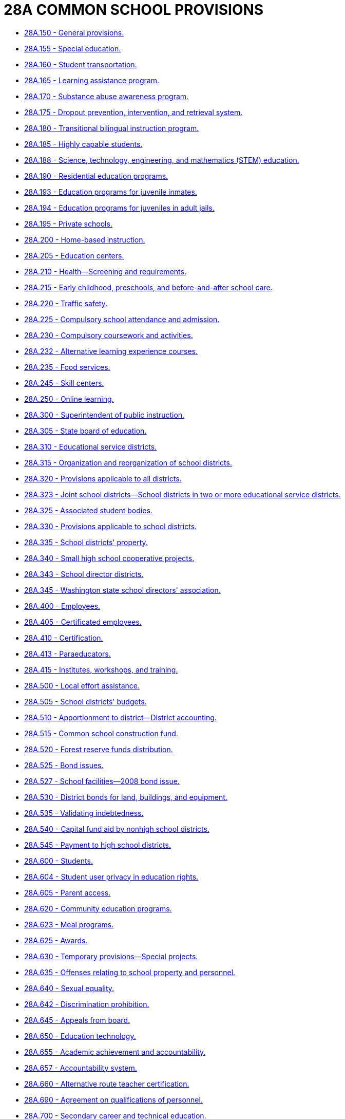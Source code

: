 = 28A COMMON SCHOOL PROVISIONS

* link:28A.150_general_provisions.adoc[28A.150 - General provisions.]
* link:28A.155_special_education.adoc[28A.155 - Special education.]
* link:28A.160_student_transportation.adoc[28A.160 - Student transportation.]
* link:28A.165_learning_assistance_program.adoc[28A.165 - Learning assistance program.]
* link:28A.170_substance_abuse_awareness_program.adoc[28A.170 - Substance abuse awareness program.]
* link:28A.175_dropout_prevention_intervention_and_retrieval_system.adoc[28A.175 - Dropout prevention, intervention, and retrieval system.]
* link:28A.180_transitional_bilingual_instruction_program.adoc[28A.180 - Transitional bilingual instruction program.]
* link:28A.185_highly_capable_students.adoc[28A.185 - Highly capable students.]
* link:28A.188_science_technology_engineering_and_mathematics_(stem)_education.adoc[28A.188 - Science, technology, engineering, and mathematics (STEM) education.]
* link:28A.190_residential_education_programs.adoc[28A.190 - Residential education programs.]
* link:28A.193_education_programs_for_juvenile_inmates.adoc[28A.193 - Education programs for juvenile inmates.]
* link:28A.194_education_programs_for_juveniles_in_adult_jails.adoc[28A.194 - Education programs for juveniles in adult jails.]
* link:28A.195_private_schools.adoc[28A.195 - Private schools.]
* link:28A.200_home-based_instruction.adoc[28A.200 - Home-based instruction.]
* link:28A.205_education_centers.adoc[28A.205 - Education centers.]
* link:28A.210_health—screening_and_requirements.adoc[28A.210 - Health—Screening and requirements.]
* link:28A.215_early_childhood_preschools_and_before-and-after_school_care.adoc[28A.215 - Early childhood, preschools, and before-and-after school care.]
* link:28A.220_traffic_safety.adoc[28A.220 - Traffic safety.]
* link:28A.225_compulsory_school_attendance_and_admission.adoc[28A.225 - Compulsory school attendance and admission.]
* link:28A.230_compulsory_coursework_and_activities.adoc[28A.230 - Compulsory coursework and activities.]
* link:28A.232_alternative_learning_experience_courses.adoc[28A.232 - Alternative learning experience courses.]
* link:28A.235_food_services.adoc[28A.235 - Food services.]
* link:28A.245_skill_centers.adoc[28A.245 - Skill centers.]
* link:28A.250_online_learning.adoc[28A.250 - Online learning.]
* link:28A.300_superintendent_of_public_instruction.adoc[28A.300 - Superintendent of public instruction.]
* link:28A.305_state_board_of_education.adoc[28A.305 - State board of education.]
* link:28A.310_educational_service_districts.adoc[28A.310 - Educational service districts.]
* link:28A.315_organization_and_reorganization_of_school_districts.adoc[28A.315 - Organization and reorganization of school districts.]
* link:28A.320_provisions_applicable_to_all_districts.adoc[28A.320 - Provisions applicable to all districts.]
* link:28A.323_joint_school_districts—school_districts_in_two_or_more_educational_service_districts.adoc[28A.323 - Joint school districts—School districts in two or more educational service districts.]
* link:28A.325_associated_student_bodies.adoc[28A.325 - Associated student bodies.]
* link:28A.330_provisions_applicable_to_school_districts.adoc[28A.330 - Provisions applicable to school districts.]
* link:28A.335_school_districts_property.adoc[28A.335 - School districts' property.]
* link:28A.340_small_high_school_cooperative_projects.adoc[28A.340 - Small high school cooperative projects.]
* link:28A.343_school_director_districts.adoc[28A.343 - School director districts.]
* link:28A.345_washington_state_school_directors_association.adoc[28A.345 - Washington state school directors' association.]
* link:28A.400_employees.adoc[28A.400 - Employees.]
* link:28A.405_certificated_employees.adoc[28A.405 - Certificated employees.]
* link:28A.410_certification.adoc[28A.410 - Certification.]
* link:28A.413_paraeducators.adoc[28A.413 - Paraeducators.]
* link:28A.415_institutes_workshops_and_training.adoc[28A.415 - Institutes, workshops, and training.]
* link:28A.500_local_effort_assistance.adoc[28A.500 - Local effort assistance.]
* link:28A.505_school_districts_budgets.adoc[28A.505 - School districts' budgets.]
* link:28A.510_apportionment_to_district—district_accounting.adoc[28A.510 - Apportionment to district—District accounting.]
* link:28A.515_common_school_construction_fund.adoc[28A.515 - Common school construction fund.]
* link:28A.520_forest_reserve_funds_distribution.adoc[28A.520 - Forest reserve funds distribution.]
* link:28A.525_bond_issues.adoc[28A.525 - Bond issues.]
* link:28A.527_school_facilities—2008_bond_issue.adoc[28A.527 - School facilities—2008 bond issue.]
* link:28A.530_district_bonds_for_land_buildings_and_equipment.adoc[28A.530 - District bonds for land, buildings, and equipment.]
* link:28A.535_validating_indebtedness.adoc[28A.535 - Validating indebtedness.]
* link:28A.540_capital_fund_aid_by_nonhigh_school_districts.adoc[28A.540 - Capital fund aid by nonhigh school districts.]
* link:28A.545_payment_to_high_school_districts.adoc[28A.545 - Payment to high school districts.]
* link:28A.600_students.adoc[28A.600 - Students.]
* link:28A.604_student_user_privacy_in_education_rights.adoc[28A.604 - Student user privacy in education rights.]
* link:28A.605_parent_access.adoc[28A.605 - Parent access.]
* link:28A.620_community_education_programs.adoc[28A.620 - Community education programs.]
* link:28A.623_meal_programs.adoc[28A.623 - Meal programs.]
* link:28A.625_awards.adoc[28A.625 - Awards.]
* link:28A.630_temporary_provisions—special_projects.adoc[28A.630 - Temporary provisions—Special projects.]
* link:28A.635_offenses_relating_to_school_property_and_personnel.adoc[28A.635 - Offenses relating to school property and personnel.]
* link:28A.640_sexual_equality.adoc[28A.640 - Sexual equality.]
* link:28A.642_discrimination_prohibition.adoc[28A.642 - Discrimination prohibition.]
* link:28A.645_appeals_from_board.adoc[28A.645 - Appeals from board.]
* link:28A.650_education_technology.adoc[28A.650 - Education technology.]
* link:28A.655_academic_achievement_and_accountability.adoc[28A.655 - Academic achievement and accountability.]
* link:28A.657_accountability_system.adoc[28A.657 - Accountability system.]
* link:28A.660_alternative_route_teacher_certification.adoc[28A.660 - Alternative route teacher certification.]
* link:28A.690_agreement_on_qualifications_of_personnel.adoc[28A.690 - Agreement on qualifications of personnel.]
* link:28A.700_secondary_career_and_technical_education.adoc[28A.700 - Secondary career and technical education.]
* link:28A.705_interstate_compact_on_educational_opportunity_for_military_children.adoc[28A.705 - Interstate compact on educational opportunity for military children.]
* link:28A.710_charter_schools.adoc[28A.710 - Charter schools.]
* link:28A.715_state-tribal_education_compacts_authority.adoc[28A.715 - State-tribal education compacts authority.]
* link:28A.900_construction.adoc[28A.900 - Construction.]
